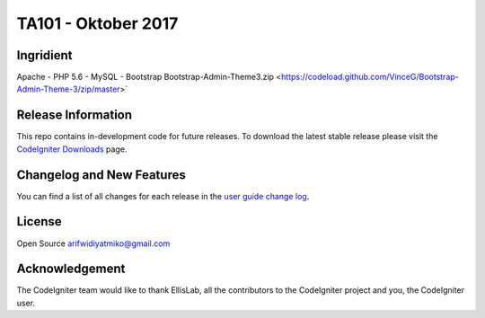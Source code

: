 ###################
TA101 - Oktober 2017
###################

*******************
Ingridient
*******************

Apache - PHP 5.6 - MySQL - Bootstrap 
Bootstrap-Admin-Theme3.zip <https://codeload.github.com/VinceG/Bootstrap-Admin-Theme-3/zip/master>`


*******************
Release Information
*******************

This repo contains in-development code for future releases. To download the
latest stable release please visit the `CodeIgniter Downloads
<https://codeigniter.com/download>`_ page.

**************************
Changelog and New Features
**************************

You can find a list of all changes for each release in the `user
guide change log <https://github.com/bcit-ci/CodeIgniter/blob/develop/user_guide_src/source/changelog.rst>`_.

*******
License
*******

Open Source
arifwidiyatmiko@gmail.com


***************
Acknowledgement
***************

The CodeIgniter team would like to thank EllisLab, all the
contributors to the CodeIgniter project and you, the CodeIgniter user.
